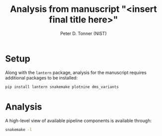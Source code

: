 #+TITLE: Analysis from manuscript "<insert final title here>"
#+AUTHOR: Peter D. Tonner (NIST)
* Setup
  Along with the ~lantern~ package, analysis for the manuscript
  requires additional packages to be installed:
  #+begin_src bash
    pip install lantern snakemake plotnine dms_variants
  #+end_src
  
* Analysis
  A high-level view of available pipeline components is available
  through:
  #+begin_src bash
    snakemake -l
  #+end_src
  
